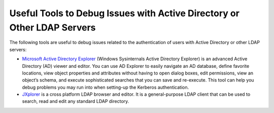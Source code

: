 ========================================================================
Useful Tools to Debug Issues with Active Directory or Other LDAP Servers
========================================================================

The following tools are useful to debug issues related to the
authentication of users with Active Directory or other LDAP servers:

-  `Microsoft Active Directory Explorer <https://docs.microsoft.com/en-us/sysinternals/downloads/adexplorer>`_ (Windows Sysinternals Active Directory
   Explorer) is an advanced Active Directory (AD) viewer and editor. You
   can use AD Explorer to easily navigate an AD database, define
   favorite locations, view object properties and attributes without
   having to open dialog boxes, edit permissions, view an object’s
   schema, and execute sophisticated searches that you can save and
   re-execute. This tool can help you debug problems you may run into
   when setting-up the Kerberos authentication.

-  `JXplorer <http://jxplorer.org/>`_ is a cross platform LDAP browser and editor. It is a
   general-purpose LDAP client that can be used to
   search, read and edit any standard LDAP directory.

